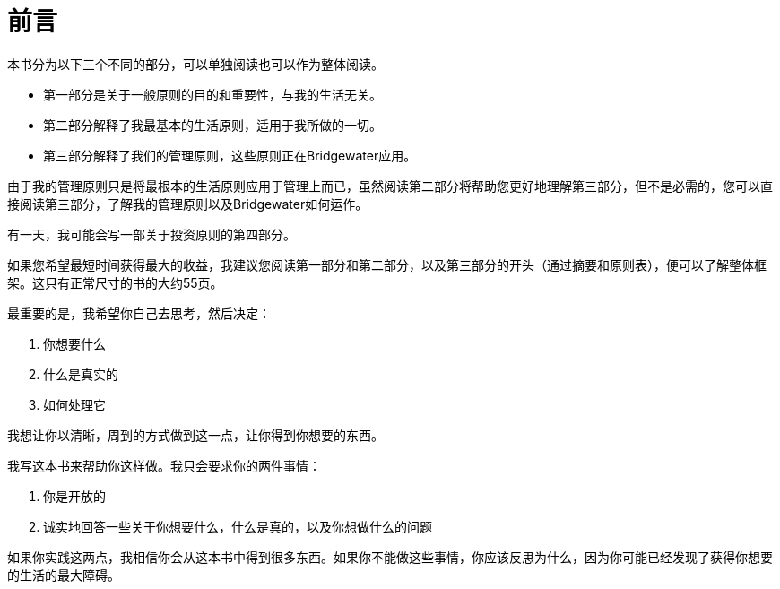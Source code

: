 = 前言
:nofooter:

本书分为以下三个不同的部分，可以单独阅读也可以作为整体阅读。

* 第一部分是关于一般原则的目的和重要性，与我的生活无关。
* 第二部分解释了我最基本的生活原则，适用于我所做的一切。
* 第三部分解释了我们的管理原则，这些原则正在Bridgewater应用。

由于我的管理原则只是将最根本的生活原则应用于管理上而已，虽然阅读第二部分将帮助您更好地理解第三部分，但不是必需的，您可以直接阅读第三部分，了解我的管理原则以及Bridgewater如何运作。

有一天，我可能会写一部关于投资原则的第四部分。

如果您希望最短时间获得最大的收益，我建议您阅读第一部分和第二部分，以及第三部分的开头（通过摘要和原则表），便可以了解整体框架。这只有正常尺寸的书的大约55页。

最重要的是，我希望你自己去思考，然后决定：

. 你想要什么
. 什么是真实的
. 如何处理它

我想让你以清晰，周到的方式做到这一点，让你得到你想要的东西。

我写这本书来帮助你这样做。我只会要求你的两件事情：

. 你是开放的
. 诚实地回答一些关于你想要什么，什么是真的，以及你想做什么的问题

如果你实践这两点，我相信你会从这本书中得到很多东西。如果你不能做这些事情，你应该反思为什么，因为你可能已经发现了获得你想要的生活的最大障碍。
